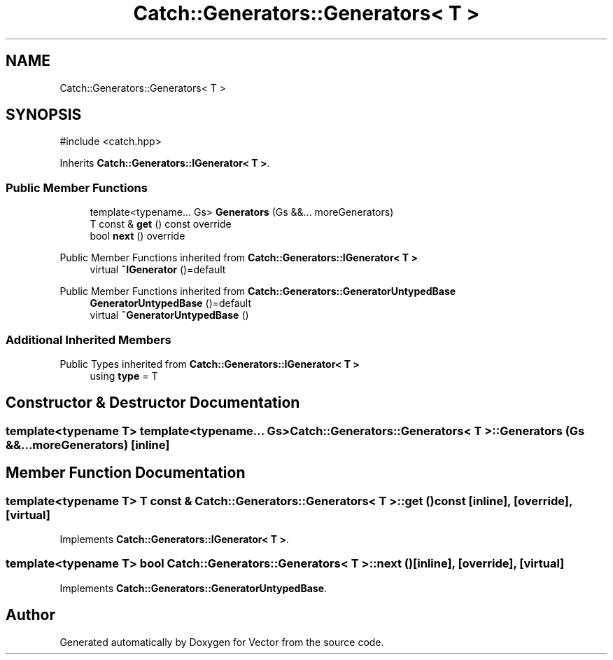 .TH "Catch::Generators::Generators< T >" 3 "Version v3.0" "Vector" \" -*- nroff -*-
.ad l
.nh
.SH NAME
Catch::Generators::Generators< T >
.SH SYNOPSIS
.br
.PP
.PP
\fR#include <catch\&.hpp>\fP
.PP
Inherits \fBCatch::Generators::IGenerator< T >\fP\&.
.SS "Public Member Functions"

.in +1c
.ti -1c
.RI "template<typename\&.\&.\&. Gs> \fBGenerators\fP (Gs &&\&.\&.\&. moreGenerators)"
.br
.ti -1c
.RI "T const & \fBget\fP () const override"
.br
.ti -1c
.RI "bool \fBnext\fP () override"
.br
.in -1c

Public Member Functions inherited from \fBCatch::Generators::IGenerator< T >\fP
.in +1c
.ti -1c
.RI "virtual \fB~IGenerator\fP ()=default"
.br
.in -1c

Public Member Functions inherited from \fBCatch::Generators::GeneratorUntypedBase\fP
.in +1c
.ti -1c
.RI "\fBGeneratorUntypedBase\fP ()=default"
.br
.ti -1c
.RI "virtual \fB~GeneratorUntypedBase\fP ()"
.br
.in -1c
.SS "Additional Inherited Members"


Public Types inherited from \fBCatch::Generators::IGenerator< T >\fP
.in +1c
.ti -1c
.RI "using \fBtype\fP = T"
.br
.in -1c
.SH "Constructor & Destructor Documentation"
.PP 
.SS "template<typename T> template<typename\&.\&.\&. Gs> \fBCatch::Generators::Generators\fP< T >::Generators (Gs &&\&.\&.\&. moreGenerators)\fR [inline]\fP"

.SH "Member Function Documentation"
.PP 
.SS "template<typename T> T const  & \fBCatch::Generators::Generators\fP< T >::get () const\fR [inline]\fP, \fR [override]\fP, \fR [virtual]\fP"

.PP
Implements \fBCatch::Generators::IGenerator< T >\fP\&.
.SS "template<typename T> bool \fBCatch::Generators::Generators\fP< T >::next ()\fR [inline]\fP, \fR [override]\fP, \fR [virtual]\fP"

.PP
Implements \fBCatch::Generators::GeneratorUntypedBase\fP\&.

.SH "Author"
.PP 
Generated automatically by Doxygen for Vector from the source code\&.

